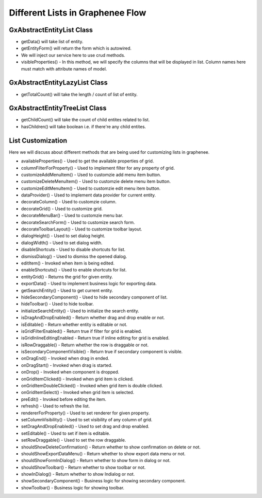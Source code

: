 Different Lists in Graphenee Flow
=================================

GxAbstractEntityList Class
--------------------------

.. code-block:: html
   :linenos:

   public class StudentList extends GxAbstractEntityList<Student> {

      public StudentList() {
         super(Student.class);
      }

      @Override
      protected Stream<Student> getData() {
         return Stream.empty();
      }

      @Override
      protected GxAbstractEntityForm<Student> getEntityForm(Student arg0) {
         return null;
      }

      @Override
      protected void onDelete(Collection<Student> companies) {
      }

      @Override
      protected void onSave(Student company) {
      }

      @Override
      protected String[] visibleProperties() {
      }
   }
- getData() will take list of entity.
- getEntityForm() will return the form which is autowired.
- We will inject our service here to use crud methods.
- visibleProperties() - In this method, we will specify the columns that will be displayed in list. Column names here must match with attribute names of model.

GxAbstractEntityLazyList Class
------------------------------

.. code-block:: html
   :linenos:

   public class StudentLazyList extends GxAbstractEntityLazyList<Student> {

      public StudentLazyList() {
         super(Student.class);
      }

      @Override
      protected Stream<Student> getData(int arg0, int arg1, Student arg2) {
         return null;
      }

      @Override
      protected int getTotalCount(Student arg0) {
         return 0;
      }

      @Override
      protected GxAbstractEntityForm<Student> getEntityForm(Student arg0) {
         return null;
      }

      @Override
      protected void onDelete(Collection<Student> arg0) {
      }

      @Override
      protected void onSave(Student arg0) {
      }

      @Override
      protected String[] visibleProperties() {
         return null;
      }
   }

- getTotalCount() will take the length / count of list of entity. 

GxAbstractEntityTreeList Class
------------------------------

.. code-block:: html
   :linenos:

   public class StudentTreeList extends GxAbstractEntityTreeList<Student> {

      public StudentTreeList() {
         super(Student.class);
      }

      @Override
      protected int getChildCount(Student arg0, Student arg1) {
         return 0;
      }

      @Override
      protected Stream<Student> getData(int arg0, int arg1, Student arg2, Student arg3) {
         return null;
      }

      @Override
      protected boolean hasChildren(Student arg0) {
         return false;
      }

      @Override
      protected GxAbstractEntityForm<Student> getEntityForm(Student arg0) {
         return null;
      }

      @Override
      protected void onDelete(Collection<Student> arg0) {
      }

      @Override
      protected void onSave(Student arg0) {
      }

      @Override
      protected String[] visibleProperties() {
         return null;
      }
   }
- getChildCount() will take the count of child entites related to list.
- hasChildren() will take boolean i.e. if there're any child entites.

List Customization
------------------

Here we will discuss about different methods that are being used for customizing lists in graphenee.

- availableProperties() - Used to get the available properties of grid.
- columnFilterForProperty() - Used to implement filter for any property of grid.
- customizeAddMenuItem() - Used to customzie add menu item button.
- customizeDeleteMenuItem() - Used to customzie delete menu item button.
- customizeEditMenuItem() - Used to customzie edit menu item button.
- dataProvider() - Used to implement data provider for current entity. 
- decorateColumn() - Used to customzie column.
- decorateGrid() - Used to customize grid.
- decorateMenuBar() - Used to customzie menu bar.
- decorateSearchForm() - Used to customize search form.
- decorateToolbarLayout() - Used to customize toolbar layout.
- dialogHeight() - Used to set dialog height.
- dialogWidth() - Used to set dialog width.
- disableShortcuts - Used to disable shortcuts for list.
- dismissDialog() - Used to dismiss the opened dialog.
- editItem() - Invoked when item is being edited.
- enableShortcuts() - Used to enable shortcuts for list.
- entityGrid() - Returns the grid for given entity.
- exportData() - Used to implement business logic for exporting data. 
- getSearchEntity() - Used to get current entity.
- hideSecondaryComponent() - Used to hide secondary component of list.
- hideToolbar() - Used to hide toolbar.
- initializeSearchEntity() - Used to initialize the search entity.
- isDragAndDropEnabled() - Return whether drag and drop enable or not.
- isEditable() - Return whether entity is editable or not.
- isGridFilterEnabled() - Return true if filter for grid is enabled.
- isGridInlineEditingEnabled - Return true if inline editing for grid is enabled.
- isRowDraggable() - Return whether the row is draggable or not.
- isSecondaryComponentVisible() - Return true if secondary component is visible.
- onDragEnd() - Invoked when drag in ended.
- onDragStart() - Invoked when drag is started.
- onDrop() - Invoked when component is dropped.
- onGridItemClicked() - Invoked when grid item is clicked.
- onGridItemDoubleClicked() - Invoked when grid item is double clicked.
- onGridItemSelect() - Invoked when grid item is selected.
- preEdit() - Invoked before editing the item.
- refresh() - Used to refresh the list.
- rendererForProperty() - Used to set renderer for given property.
- setColumnVisibility() - Used to set visibility of any column of grid.
- setDragAndDropEnabled() - Used to set drag and drop enabled.
- setEditable() - Used to set if item is editable.
- setRowDraggable() - Used to set the row draggable.
- shouldShowDeleteConfirmation() - Return whether to show confirmation on delete or not. 
- shouldShowExportDataMenu() - Return whether to show export data menu or not.
- shouldShowFormInDialog() - Return whether to show form in dialog or not.
- shouldShowToolbar() - Return whether to show toolbar or not.
- showInDialog() - Return whether to show Indialog or not.
- showSecondaryComponent() - Business logic for showing secondary component.
- showToolbar() - Business logic for showing toolbar.
